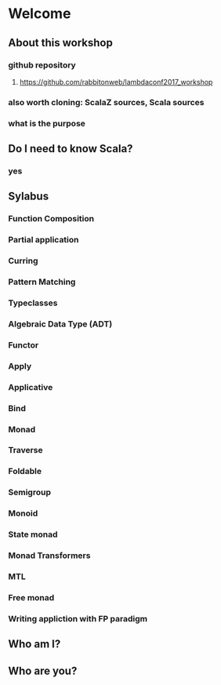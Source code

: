 * Welcome
** About this workshop
*** github repository
**** https://github.com/rabbitonweb/lambdaconf2017_workshop
*** also worth cloning: ScalaZ sources, Scala sources
*** what is the purpose
** Do I need to know Scala?
*** yes
** Sylabus
*** Function Composition
*** Partial application
*** Curring
*** Pattern Matching
*** Typeclasses
*** Algebraic Data Type (ADT)
*** Functor
*** Apply 
*** Applicative
*** Bind
*** Monad
*** Traverse
*** Foldable 
*** Semigroup
*** Monoid
*** State monad
*** Monad Transformers
*** MTL
*** Free monad
*** Writing appliction with FP paradigm
** Who am I?
** Who are you?
